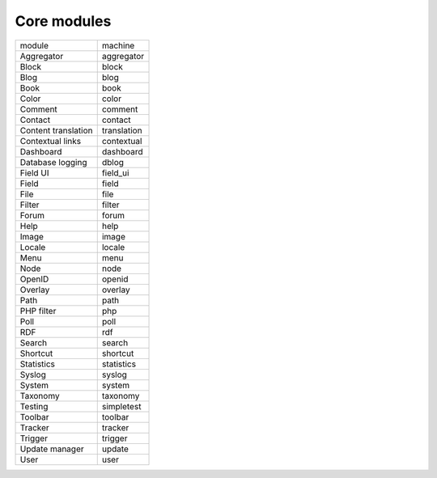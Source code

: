 Core modules
~~~~~~~~~~~~
+---------------------+-------------+
| module              | machine     |
+---------------------+-------------+
| Aggregator          | aggregator  |
+---------------------+-------------+
| Block               | block       |
+---------------------+-------------+
| Blog                | blog        |
+---------------------+-------------+
| Book                | book        |
+---------------------+-------------+
| Color               | color       |
+---------------------+-------------+
| Comment             | comment     |
+---------------------+-------------+
| Contact             | contact     |
+---------------------+-------------+
| Content translation | translation |
+---------------------+-------------+
| Contextual links    | contextual  |
+---------------------+-------------+
| Dashboard           | dashboard   |
+---------------------+-------------+
| Database logging    | dblog       |
+---------------------+-------------+
| Field UI            | field_ui    |
+---------------------+-------------+
| Field               | field       |
+---------------------+-------------+
| File                | file        |
+---------------------+-------------+
| Filter              | filter      |
+---------------------+-------------+
| Forum               | forum       |
+---------------------+-------------+
| Help                | help        |
+---------------------+-------------+
| Image               | image       |
+---------------------+-------------+
| Locale              | locale      |
+---------------------+-------------+
| Menu                | menu        |
+---------------------+-------------+
| Node                | node        |
+---------------------+-------------+
| OpenID              | openid      |
+---------------------+-------------+
| Overlay             | overlay     |
+---------------------+-------------+
| Path                | path        |
+---------------------+-------------+
| PHP filter          | php         |
+---------------------+-------------+
| Poll                | poll        |
+---------------------+-------------+
| RDF                 | rdf         |
+---------------------+-------------+
| Search              | search      |
+---------------------+-------------+
| Shortcut            | shortcut    |
+---------------------+-------------+
| Statistics          | statistics  |
+---------------------+-------------+
| Syslog              | syslog      |
+---------------------+-------------+
| System              | system      |
+---------------------+-------------+
| Taxonomy            | taxonomy    |
+---------------------+-------------+
| Testing             | simpletest  |
+---------------------+-------------+
| Toolbar             | toolbar     |
+---------------------+-------------+
| Tracker             | tracker     |
+---------------------+-------------+
| Trigger             | trigger     |
+---------------------+-------------+
| Update manager      | update      |
+---------------------+-------------+
| User                | user        |
+---------------------+-------------+
